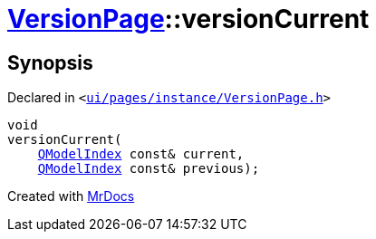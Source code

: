 [#VersionPage-versionCurrent]
= xref:VersionPage.adoc[VersionPage]::versionCurrent
:relfileprefix: ../
:mrdocs:


== Synopsis

Declared in `&lt;https://github.com/PrismLauncher/PrismLauncher/blob/develop/launcher/ui/pages/instance/VersionPage.h#L115[ui&sol;pages&sol;instance&sol;VersionPage&period;h]&gt;`

[source,cpp,subs="verbatim,replacements,macros,-callouts"]
----
void
versionCurrent(
    xref:QModelIndex.adoc[QModelIndex] const& current,
    xref:QModelIndex.adoc[QModelIndex] const& previous);
----



[.small]#Created with https://www.mrdocs.com[MrDocs]#
